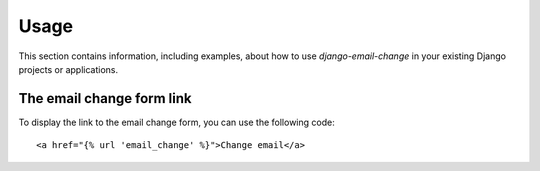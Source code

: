 
=====
Usage
=====

This section contains information, including examples, about how to use
*django-email-change* in your existing Django projects or applications.


The email change form link
==========================

To display the link to the email change form, you can use the following code::

    <a href="{% url 'email_change' %}">Change email</a>

